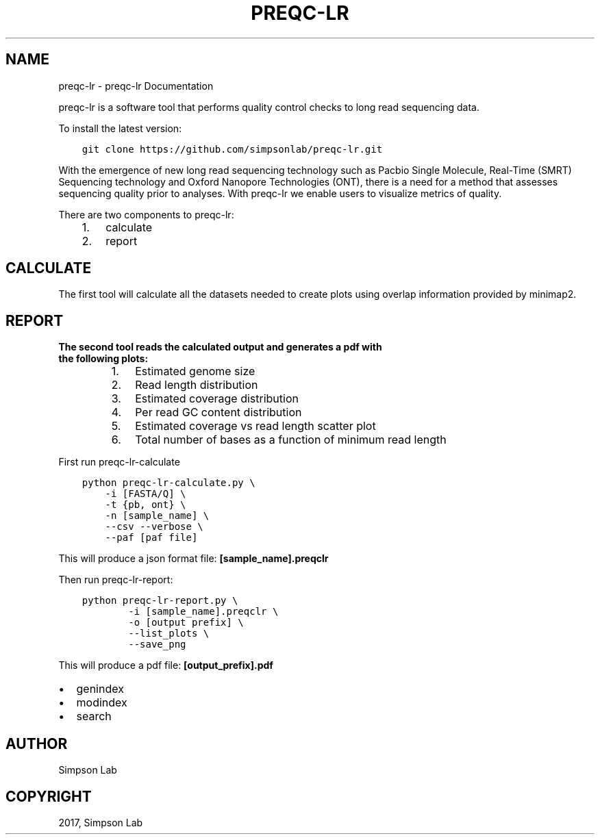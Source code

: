 .\" Man page generated from reStructuredText.
.
.TH "PREQC-LR" "1" "Dec 05, 2017" "0.1" "preqc-lr"
.SH NAME
preqc-lr \- preqc-lr Documentation
.
.nr rst2man-indent-level 0
.
.de1 rstReportMargin
\\$1 \\n[an-margin]
level \\n[rst2man-indent-level]
level margin: \\n[rst2man-indent\\n[rst2man-indent-level]]
-
\\n[rst2man-indent0]
\\n[rst2man-indent1]
\\n[rst2man-indent2]
..
.de1 INDENT
.\" .rstReportMargin pre:
. RS \\$1
. nr rst2man-indent\\n[rst2man-indent-level] \\n[an-margin]
. nr rst2man-indent-level +1
.\" .rstReportMargin post:
..
.de UNINDENT
. RE
.\" indent \\n[an-margin]
.\" old: \\n[rst2man-indent\\n[rst2man-indent-level]]
.nr rst2man-indent-level -1
.\" new: \\n[rst2man-indent\\n[rst2man-indent-level]]
.in \\n[rst2man-indent\\n[rst2man-indent-level]]u
..
.sp
preqc\-lr is a software tool that performs quality control checks to long read sequencing data.
.sp
To install the latest version:
.INDENT 0.0
.INDENT 3.5
.sp
.nf
.ft C
git clone https://github.com/simpsonlab/preqc\-lr.git
.ft P
.fi
.UNINDENT
.UNINDENT
.sp
With the emergence of new long read sequencing technology such as Pacbio Single Molecule, Real\-Time (SMRT) Sequencing technology and Oxford Nanopore Technologies (ONT), there is a need for a method that assesses sequencing quality prior to analyses. With preqc\-lr we enable users to visualize metrics of quality.
.sp
There are two components to preqc\-lr:
.INDENT 0.0
.INDENT 3.5
.INDENT 0.0
.IP 1. 3
calculate
.IP 2. 3
report
.UNINDENT
.UNINDENT
.UNINDENT
.SH CALCULATE
.sp
The first tool will calculate all the datasets needed to create plots using overlap information provided by minimap2.
.SH REPORT
.INDENT 0.0
.TP
.B The second tool reads the calculated output and generates a pdf with the following plots:
.INDENT 7.0
.IP 1. 3
Estimated genome size
.IP 2. 3
Read length distribution
.IP 3. 3
Estimated coverage distribution
.IP 4. 3
Per read GC content distribution
.IP 5. 3
Estimated coverage vs read length scatter plot
.IP 6. 3
Total number of bases as a function of minimum read length
.UNINDENT
.UNINDENT
.sp
First run preqc\-lr\-calculate
.INDENT 0.0
.INDENT 3.5
.sp
.nf
.ft C
python preqc\-lr\-calculate.py \e
    \-i [FASTA/Q] \e
    \-t {pb, ont} \e
    \-n [sample_name] \e
    \-\-csv \-\-verbose \e
    \-\-paf [paf file]
.ft P
.fi
.UNINDENT
.UNINDENT
.sp
This will produce a json format file: \fB[sample_name].preqclr\fP
.sp
Then run preqc\-lr\-report:
.INDENT 0.0
.INDENT 3.5
.sp
.nf
.ft C
python preqc\-lr\-report.py \e
        \-i [sample_name].preqclr \e
        \-o [output prefix] \e
        \-\-list_plots \e
        \-\-save_png
.ft P
.fi
.UNINDENT
.UNINDENT
.sp
This will produce a pdf file: \fB[output_prefix].pdf\fP
.INDENT 0.0
.IP \(bu 2
genindex
.IP \(bu 2
modindex
.IP \(bu 2
search
.UNINDENT
.SH AUTHOR
Simpson Lab
.SH COPYRIGHT
2017, Simpson Lab
.\" Generated by docutils manpage writer.
.
